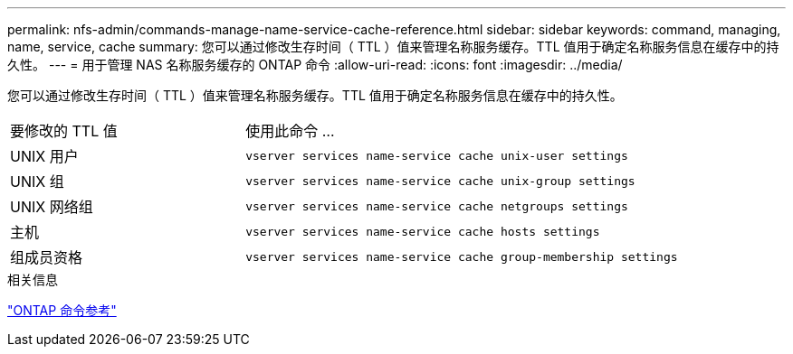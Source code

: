 ---
permalink: nfs-admin/commands-manage-name-service-cache-reference.html 
sidebar: sidebar 
keywords: command, managing, name, service, cache 
summary: 您可以通过修改生存时间（ TTL ）值来管理名称服务缓存。TTL 值用于确定名称服务信息在缓存中的持久性。 
---
= 用于管理 NAS 名称服务缓存的 ONTAP 命令
:allow-uri-read: 
:icons: font
:imagesdir: ../media/


[role="lead"]
您可以通过修改生存时间（ TTL ）值来管理名称服务缓存。TTL 值用于确定名称服务信息在缓存中的持久性。

[cols="35,65"]
|===


| 要修改的 TTL 值 | 使用此命令 ... 


 a| 
UNIX 用户
 a| 
`vserver services name-service cache unix-user settings`



 a| 
UNIX 组
 a| 
`vserver services name-service cache unix-group settings`



 a| 
UNIX 网络组
 a| 
`vserver services name-service cache netgroups settings`



 a| 
主机
 a| 
`vserver services name-service cache hosts settings`



 a| 
组成员资格
 a| 
`vserver services name-service cache group-membership settings`

|===
.相关信息
link:../concepts/manual-pages.html["ONTAP 命令参考"]
